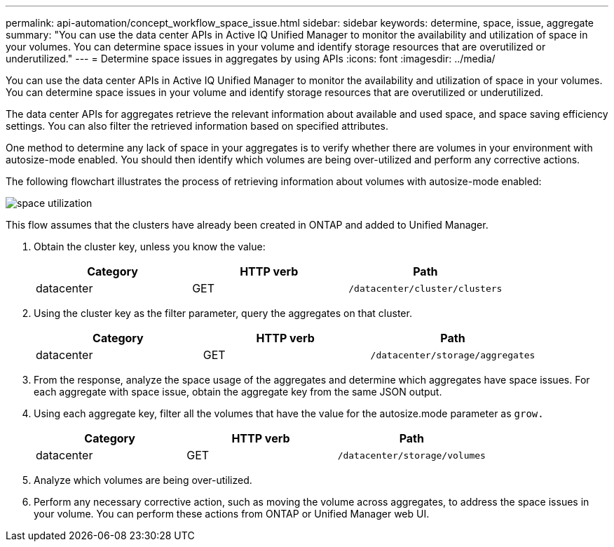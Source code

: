 ---
permalink: api-automation/concept_workflow_space_issue.html
sidebar: sidebar
keywords: determine, space, issue, aggregate
summary: "You can use the data center APIs in Active IQ Unified Manager to monitor the availability and utilization of space in your volumes. You can determine space issues in your volume and identify storage resources that are overutilized or underutilized."
---
= Determine space issues in aggregates by using APIs
:icons: font
:imagesdir: ../media/

[.lead]
You can use the data center APIs in Active IQ Unified Manager to monitor the availability and utilization of space in your volumes. You can determine space issues in your volume and identify storage resources that are overutilized or underutilized.

The data center APIs for aggregates retrieve the relevant information about available and used space, and space saving efficiency settings. You can also filter the retrieved information based on specified attributes.

One method to determine any lack of space in your aggregates is to verify whether there are volumes in your environment with autosize-mode enabled. You should then identify which volumes are being over-utilized and perform any corrective actions.

The following flowchart illustrates the process of retrieving information about volumes with autosize-mode enabled:

image::../media/space_utilization.gif[]

This flow assumes that the clusters have already been created in ONTAP and added to Unified Manager.

. Obtain the cluster key, unless you know the value:
+
[cols="3*",options="header"]
|===
| Category| HTTP verb| Path
a|
datacenter
a|
GET
a|
`/datacenter/cluster/clusters`
|===

. Using the cluster key as the filter parameter, query the aggregates on that cluster.
+
[cols="3*",options="header"]
|===
| Category| HTTP verb| Path
a|
datacenter
a|
GET
a|
`/datacenter/storage/aggregates`
|===

. From the response, analyze the space usage of the aggregates and determine which aggregates have space issues. For each aggregate with space issue, obtain the aggregate key from the same JSON output.
. Using each aggregate key, filter all the volumes that have the value for the autosize.mode parameter as `grow.`
+
[cols="3*",options="header"]
|===
| Category| HTTP verb| Path
a|
datacenter
a|
GET
a|
`/datacenter/storage/volumes`
|===

. Analyze which volumes are being over-utilized.
. Perform any necessary corrective action, such as moving the volume across aggregates, to address the space issues in your volume. You can perform these actions from ONTAP or Unified Manager web UI.
// 2025-6-11, OTHERDOC-133